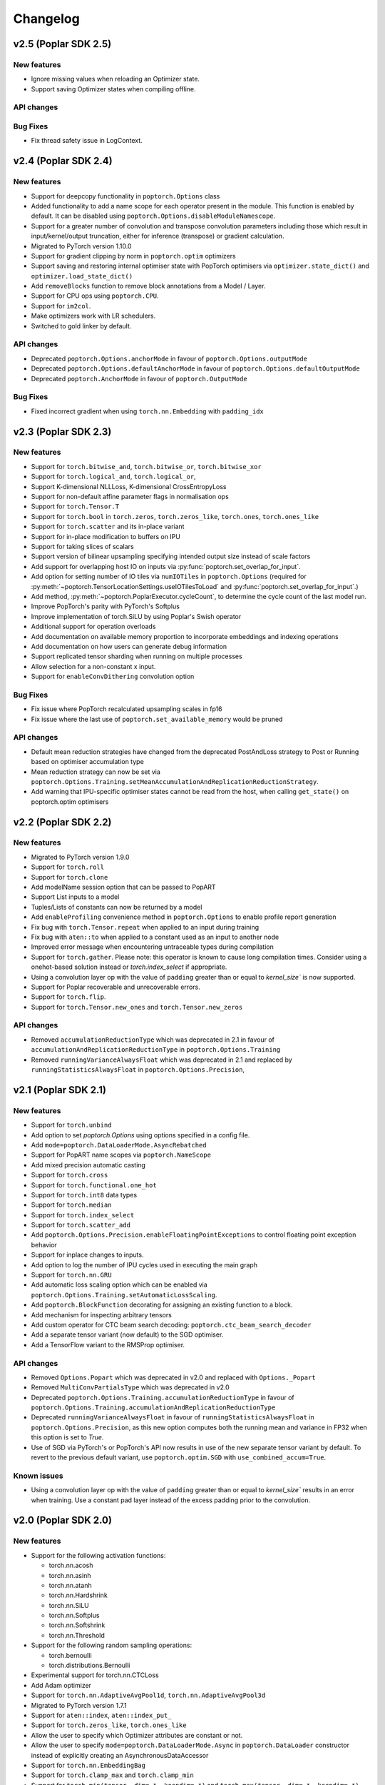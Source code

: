 =========
Changelog
=========

v2.5 (Poplar SDK 2.5)
=====================

New features
------------

- Ignore missing values when reloading an Optimizer state.
- Support saving Optimizer states when compiling offline.

API changes
-----------

Bug Fixes
---------

- Fix thread safety issue in LogContext.

v2.4 (Poplar SDK 2.4)
=====================

New features
------------
- Support for deepcopy functionality in ``poptorch.Options`` class
- Added functionality to add a name scope for each operator present in the module. This function is enabled by default. It can be disabled using ``poptorch.Options.disableModuleNamescope``.
- Support for a greater number of convolution and transpose convolution
  parameters including those which result in input/kernel/output truncation,
  either for inference (transpose) or gradient calculation.
- Migrated to PyTorch version 1.10.0
- Support for gradient clipping by norm in ``poptorch.optim`` optimizers
- Support saving and restoring internal optimiser state with PopTorch optimisers via ``optimizer.state_dict()`` and ``optimizer.load_state_dict()``
- Add ``removeBlocks`` function to remove block annotations from a Model / Layer.
- Support for CPU ops using ``poptorch.CPU``.
- Support for ``im2col``.
- Make optimizers work with LR schedulers.
- Switched to gold linker by default.

API changes
-----------
- Deprecated ``poptorch.Options.anchorMode`` in favour of ``poptorch.Options.outputMode``
- Deprecated ``poptorch.Options.defaultAnchorMode`` in favour of ``poptorch.Options.defaultOutputMode``
- Deprecated ``poptorch.AnchorMode`` in favour of ``poptorch.OutputMode``

Bug Fixes
---------
- Fixed incorrect gradient when using ``torch.nn.Embedding`` with ``padding_idx``

v2.3 (Poplar SDK 2.3)
=====================

New features
------------
- Support for ``torch.bitwise_and``, ``torch.bitwise_or``, ``torch.bitwise_xor``
- Support for ``torch.logical_and``, ``torch.logical_or``,
- Support K-dimensional NLLLoss, K-dimensional CrossEntropyLoss
- Support for non-default affine parameter flags in normalisation ops
- Support for ``torch.Tensor.T``
- Support for ``torch.bool`` in ``torch.zeros``, ``torch.zeros_like``, ``torch.ones``, ``torch.ones_like``
- Support for ``torch.scatter`` and its in-place variant
- Support for in-place modification to buffers on IPU
- Support for taking slices of scalars
- Support version of bilinear upsampling specifying intended output size instead of scale factors
- Add support for overlapping host IO on inputs via :py:func:`poptorch.set_overlap_for_input`.
- Add option for setting number of IO tiles via ``numIOTiles`` in ``poptorch.Options`` (required for :py:meth:`~poptorch.TensorLocationSettings.useIOTilesToLoad` and :py:func:`poptorch.set_overlap_for_input`.)
- Add method, :py:meth:`~poptorch.PoplarExecutor.cycleCount`, to determine the cycle count of the last model run.
- Improve PopTorch's parity with PyTorch's Softplus
- Improve implementation of torch.SiLU by using Poplar's Swish operator
- Additional support for operation overloads
- Add documentation on available memory proportion to incorporate embeddings and indexing operations
- Add documentation on how users can generate debug information
- Support replicated tensor sharding when running on multiple processes
- Allow selection for a non-constant x input.
- Support for ``enableConvDithering`` convolution option

Bug Fixes
---------
- Fix issue where PopTorch recalculated upsampling scales in fp16
- Fix issue where the last use of ``poptorch.set_available_memory`` would be pruned

API changes
-----------

- Default mean reduction strategies have changed from the deprecated PostAndLoss strategy to Post or Running
  based on optimiser accumulation type
- Mean reduction strategy can now be set via ``poptorch.Options.Training.setMeanAccumulationAndReplicationReductionStrategy``.
- Add warning that IPU-specific optimiser states cannot be read from the host, when calling ``get_state()`` on poptorch.optim optimisers

v2.2 (Poplar SDK 2.2)
=====================

New features
------------

- Migrated to PyTorch version 1.9.0
- Support for ``torch.roll``
- Support for ``torch.clone``
- Add modelName session option that can be passed to PopART
- Support List inputs to a model
- Tuples/Lists of constants can now be returned by a model
- Add ``enableProfiling`` convenience method in ``poptorch.Options`` to enable profile report generation
- Fix bug with ``torch.Tensor.repeat`` when applied to an input during training
- Fix bug with ``aten::to`` when applied to a constant used as an input to another node
- Improved error message when encountering untraceable types during compilation
- Support for ``torch.gather``. Please note: this operator is known to cause
  long compilation times. Consider using a onehot-based solution instead or
  `torch.index_select` if appropriate.
- Using a convolution layer op with the value of ``padding`` greater than or
  equal to `kernel_size`` is now supported.
- Support for Poplar recoverable and unrecoverable errors.
- Support for ``torch.flip``.
- Support for ``torch.Tensor.new_ones`` and ``torch.Tensor.new_zeros``

API changes
-----------

- Removed ``accumulationReductionType`` which was deprecated in 2.1 in favour of
  ``accumulationAndReplicationReductionType`` in ``poptorch.Options.Training``
- Removed ``runningVarianceAlwaysFloat`` which was deprecated in 2.1 and replaced by
  ``runningStatisticsAlwaysFloat`` in ``poptorch.Options.Precision``,

v2.1 (Poplar SDK 2.1)
=====================

New features
------------

- Support for ``torch.unbind``
- Add option to set `poptorch.Options` using options specified in a config file.
- Add ``mode=poptorch.DataLoaderMode.AsyncRebatched``
- Support for PopART name scopes via ``poptorch.NameScope``
- Add mixed precision automatic casting
- Support for ``torch.cross``
- Support for ``torch.functional.one_hot``
- Support for ``torch.int8`` data types
- Support for ``torch.median``
- Support for ``torch.index_select``
- Support for ``torch.scatter_add``
- Add ``poptorch.Options.Precision.enableFloatingPointExceptions`` to control floating point exception behavior
- Support for inplace changes to inputs.
- Add option to log the number of IPU cycles used in executing the main graph
- Support for ``torch.nn.GRU``
- Add automatic loss scaling option which can be enabled via ``poptorch.Options.Training.setAutomaticLossScaling``.
- Add ``poptorch.BlockFunction`` decorating for assigning an existing function
  to a block.
- Add mechanism for inspecting arbitrary tensors
- Add custom operator for CTC beam search decoding: ``poptorch.ctc_beam_search_decoder``
- Add a separate tensor variant (now default) to the SGD optimiser.
- Add a TensorFlow variant to the RMSProp optimiser.

API changes
-----------

- Removed ``Options.Popart`` which was deprecated in v2.0 and replaced with ``Options._Popart``
- Removed ``MultiConvPartialsType`` which was deprecated in v2.0
- Deprecated ``poptorch.Options.Training.accumulationReductionType`` in favour of ``poptorch.Options.Training.accumulationAndReplicationReductionType``
- Deprecated ``runningVarianceAlwaysFloat`` in favour of ``runningStatisticsAlwaysFloat`` in ``poptorch.Options.Precision``,
  as this new option computes both the running mean and variance in FP32 when this option is set to `True`.
- Use of SGD via PyTorch's or PopTorch's API now results in use of the new
  separate tensor variant by default. To revert to the previous default variant,
  use ``poptorch.optim.SGD`` with ``use_combined_accum=True``.

Known issues
------------

- Using a convolution layer op with the value of ``padding`` greater than or
  equal to `kernel_size`` results in an error when training. Use a constant pad
  layer instead of the excess padding prior to the convolution.

v2.0 (Poplar SDK 2.0)
=====================

New features
------------

- Support for the following activation functions:

  * torch.nn.acosh
  * torch.nn.asinh
  * torch.nn.atanh
  * torch.nn.Hardshrink
  * torch.nn.SiLU
  * torch.nn.Softplus
  * torch.nn.Softshrink
  * torch.nn.Threshold

- Support for the following random sampling operations:

  * torch.bernoulli
  * torch.distributions.Bernoulli

- Experimental support for torch.nn.CTCLoss
- Add Adam optimizer
- Support for ``torch.nn.AdaptiveAvgPool1d``, ``torch.nn.AdaptiveAvgPool3d``
- Migrated to PyTorch version 1.7.1
- Support for ``aten::index``, ``aten::index_put_``
- Support for ``torch.zeros_like``, ``torch.ones_like``
- Allow the user to specify which Optimizer attributes are constant or not.
- Allow the user to specify ``mode=poptorch.DataLoaderMode.Async`` in ``poptorch.DataLoader``
  constructor instead of explicitly creating an AsynchronousDataAccessor
- Support for ``torch.nn.EmbeddingBag``
- Support for ``torch.clamp_max`` and ``torch.clamp_min``
- Support for ``torch.min(tensor, dim=.*, keepdim=.*)`` and ``torch.max(tensor, dim=.*, keepdim=.*)`` overloads.
- Support for ``poptorch.isRunningOnIpu``. This function returns `True` when executing on IPU and `False` when executing
  the model outside IPU scope.
- Support for ``torch.amax`` and ``torch.amin``
- Support for attributes in custom ops.
- Support for precompilation and reloading exported executables (``poptorch.PoplarExecutor.compileAndExport`` and ``poptorch.load``)
- Support for slices with variable start index (slice size must be constant).
- Add ``ipuHardwareVersion`` function to read the version of the IPU hardware present on the system.
- Changed default targetd Ipu version for the model and offline compilation to `2`.
- Changed ``accumulationReductionType(reduction)`` option to now apply to replication reduction as well
- Add environment variable ``POPTORCH_CACHE_DIR``
- Support for ``torch.fmod``, and ``torch.remainder``
- Support for ``torch.addcdiv``
- Support for ``torch.bitwise_not``

API changes
-----------

- Deprecated ``Options.Popart``, ``Options._Popart`` may be used experimentally.

v1.0 (Poplar SDK 1.4)
=====================

New features
------------

- Support for torch.nn.InstanceNorm1d, torch.nn.InstanceNorm2d and torch.nn.InstanceNorm3d
- Fixed issue with torch.nn.GroupNorm where only 4-dimensional inputs could be used
- Replaced Adam with AdamW optimizer.
- Support for the following loss functions:

  * torch.nn.KLDivLoss
  * torch.nn.PoissonNLLLoss
  * torch.nn.HingeEmbeddingLoss
  * torch.nn.BCEWithLogitsLoss
  * torch.nn.SmoothL1Loss
  * torch.nn.SoftMarginLoss
  * torch.nn.CosineEmbeddingLoss
  * torch.nn.MarginRankingLoss
  * torch.nn.TripletMarginLoss
  * torch.nn.NLLLoss for aten::nll_loss2d

- Support for torch.optim.RMSprop optimizer
- Support for bool inputs to models
- Improved support for half type models and inputs.

  * Using a mix of float 16 and float 32 inputs is now supported. Please see
    the documentation for cases in which a model might use different types
    compared to when run natively with PyTorch.

- Support for serialized matrix multiplications
  (poptorch.serializedMatMul)
- Support for ``POPTORCH_IPU_MODEL_VERSION`` environment variable.
- Support for torch.cumsum
- Support for pipelined / phased / sharded execution.
- Add PoplarExecutor.compile() to compile the model without executing it.
- Use sphinx-build to generate the documentation.
- Use Miniconda as build environment.
- Support for torch.meshgrid
- Support for torch.cartesian_prod
- Optimized torch.matmul implementation with limitations

  * Fused its input 0's batch dimensions with the row dimension
    to avoid ReduceSum in its backward pass, for performance purpose

- Partial support for torch.einsum

  * Diagonals and ellipsis notation is unsupported

- Support for executable caching: poptorch.Options.enableExecutableCaching()
- Add optional title argument to poptorch.ipu_print_tensor
- Add len() method to poptorch.AsynchronousDataLoader
- Support for LAMB optimizer
- Support for recomputationCheckpoint()
- Support for torch.tensordot
- Support for rounding up the number of IPU used to allow models which
  specify of number of IPUs which is not a power of 2:
  poptorch.Options.autoRoundNumIPUs(True) NB, this will reserve but not use IPUs
  and so it is preferable to specify the model to use a number of IPUs which is
  a power of two
- Optimized torch.matmul implementation with limitations

  * Fused its input 0's batch dimensions with the row dimension
    to avoid ReduceSum in its backward pass, for performance purpose

- Support for multi-convolutions with poptorch.MultiConv
- Support for PopART batch serialization settings

  * These can be set via poptorch.Options().Popart.set()

- Support for PopVision System Analyser added: tracing can be enabled by setting ``PVTI_OPTIONS='{"enable":"true"}'``

Known issues
------------

- Race condition in ``poptorch.DataLoader`` when using several workers resulting in the iteration sometimes finishing one element early.

  * Workaround: set ``num_workers`` to 0 or 1.

- ``poptorch.custom_op()`` doesn't allow the user to set attributes.

  * Workaround: hardcode the attributes in the custom operation or pass them as regular inputs.

- Graphs containing block annotations (``poptorch.Block`` or ``poptorch.BeginBlock``) cannot be exported using ``torch.save()``

  * Workaround: Make a soft copy of the model that doesn't contain Blocks and use it to save /load the weights. (The weights should be shared between the two models).

- Lists of tensors are not supported as inputs.

  * Workaround: Use tuples instead.

    .. code-block:: python

      # Use a tuple
      assert inference_model((t1, t2)) # instead of [t1, t2]

v0.1 (Poplar SDK 1.3)
=====================

New features
------------

- PopTorch now exposes PopART anchor options to choose how much data to return from a model. These
  are passed into the model wrapper via anchor_mode. options are Sum, All, Final and EveryN.
- Support for batched LSTM and batch first
- An Options object can now be passed to poptorch.trainingModel / poptorch.inferenceModel to configure the session and select IPUs
- The 'profile' option has been removed, instead profiling can be enabled by
  setting the environment variable ``POPLAR_ENGINE_OPTIONS='{autoReport.all:true, autoReport.directory:.}'``
- Support for ``POPTORCH_IPU_MODEL`` and ``POPTORCH_WAIT_FOR_IPU`` environment variables.
- Support for the torch comparisons operations:

  * torch.eq
  * torch.ge
  * torch.gt
  * torch.le
  * torch.lt
  * torch.max
  * torch.min
  * torch.ne
  * torch.isnan
  * torch.topk
  * torch.min and torch.max only support (tensor, tensor) and (tensor) overloads.
    They do not support the (tensor, dim=, keepdim=) overload.
  * torch.topk only supports sorted=False and Largest=True

- Automatically synchronise the weights back to the Host after using the IPU for training. (i.e no need to explicitly call copyWeightsToHost() anymore)
- Support for non-linear activations torch.nn.PReLU and torch.nn.Hardtanh
- Support for Adam optimizer.
- Support for half type models and inputs.

  * Models that require operations on input tensors of mixed precision are not currently supported.
    For example:

    .. code-block:: python

        def forward(self, x, y):
          x # Half
          y # Float32
          return x + y # Not supported.

- Support for ``tensor.fill_``, ``torch.full``, ``torch.full_like``

- Support for user provided custom operations. See PopART documentation for information on
  how to write them. They are exposed by `poptorch.custom_op` this takes in a list of
  input tensors, strings for the PopART op name and domain, the domain version, and
  a list of tensors the same shape and size as the expected output tensors. This is to
  ensure the pytorch trace remains valid as it traces on CPU so won't actually execute
  the operation when building the graph.

- Support for torch.nn.Conv1D / torch.nn.Conv2D / torch.nn.Conv3D

- Support for torch.nn.Upsample ('nearest' mode only)

- Support for tensor.size

- Support for the following random sampling operations.

  * ``torch.rand``
  * ``torch.uniform_``
  * ``torch.distributions.Uniform``
  * ``torch.randn``
  * ``torch.normal``
  * ``torch.normal_``

  For repeatable random number generation use the `randomSeed` method of `poptorch.Options`

- Support for torch.clamp

- Adds poptorch.DataLoader

- Adds optimized poptorch.AsynchronousDataAccessor which allows for a dataloader to be offloaded to a background thread asynchronously.

- Support for torch.norm

- Upgraded from torch 1.5.0 to torch 1.6.0

- Experimental support for single host distributed execution

- Add torch.where and tensor.masked_fill
